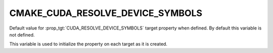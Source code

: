 CMAKE_CUDA_RESOLVE_DEVICE_SYMBOLS
---------------------------------

.. versionadded:: 3.16

Default value for :prop_tgt:`CUDA_RESOLVE_DEVICE_SYMBOLS` target
property when defined. By default this variable is not defined.

This variable is used to initialize the property on each target as
it is created.
